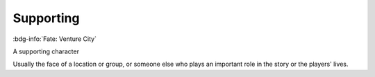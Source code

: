 .. _sys_fate-venture_supporting:

Supporting
##########

:bdg-info:`Fate: Venture City`

A supporting character

Usually the face of a location or group, or someone else who plays an important role in the story or the players' lives.



